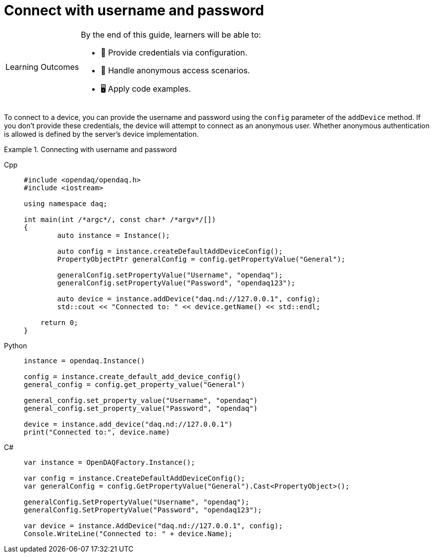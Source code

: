 = Connect with username and password

:note-caption: Learning Outcomes
[NOTE]
====
By the end of this guide, learners will be able to:

- 🔑️ Provide credentials via configuration.
- 🧩 Handle anonymous access scenarios.
- 🖥️ Apply code examples.
====

To connect to a device, you can provide the username and password using the `config` parameter of the `addDevice` method.
If you don't provide these credentials, the device will attempt to connect as an anonymous user. Whether anonymous authentication
is allowed is defined by the server's device implementation.

.Connecting with username and password
[tabs]
====
Cpp::
+
[source,cpp]
----
#include <opendaq/opendaq.h>
#include <iostream>

using namespace daq;

int main(int /*argc*/, const char* /*argv*/[])
{
	auto instance = Instance();

	auto config = instance.createDefaultAddDeviceConfig();	
	PropertyObjectPtr generalConfig = config.getPropertyValue("General");
	
	generalConfig.setPropertyValue("Username", "opendaq");
	generalConfig.setPropertyValue("Password", "opendaq123");

	auto device = instance.addDevice("daq.nd://127.0.0.1", config);
	std::cout << "Connected to: " << device.getName() << std::endl;
	
    return 0;
}
----
Python::
+
[source,python]
----
instance = opendaq.Instance()

config = instance.create_default_add_device_config()
general_config = config.get_property_value("General")

general_config.set_property_value("Username", "opendaq")
general_config.set_property_value("Password", "opendaq")

device = instance.add_device("daq.nd://127.0.0.1")
print("Connected to:", device.name)
----
C#::
+
[source,csharp]
----
var instance = OpenDAQFactory.Instance();

var config = instance.CreateDefaultAddDeviceConfig();
var generalConfig = config.GetPropertyValue("General").Cast<PropertyObject>();

generalConfig.SetPropertyValue("Username", "opendaq");
generalConfig.SetPropertyValue("Password", "opendaq123");

var device = instance.AddDevice("daq.nd://127.0.0.1", config);
Console.WriteLine("Connected to: " + device.Name);
----
====
